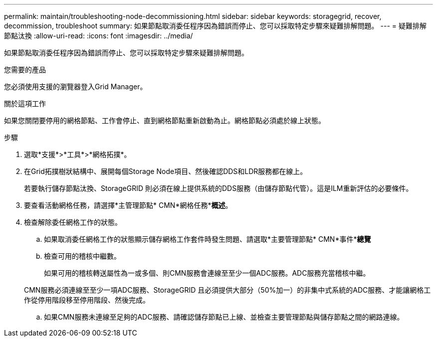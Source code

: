 ---
permalink: maintain/troubleshooting-node-decommissioning.html 
sidebar: sidebar 
keywords: storagegrid, recover, decommission, troubleshoot 
summary: 如果節點取消委任程序因為錯誤而停止、您可以採取特定步驟來疑難排解問題。 
---
= 疑難排解節點汰換
:allow-uri-read: 
:icons: font
:imagesdir: ../media/


[role="lead"]
如果節點取消委任程序因為錯誤而停止、您可以採取特定步驟來疑難排解問題。

.您需要的產品
您必須使用支援的瀏覽器登入Grid Manager。

.關於這項工作
如果您關閉要停用的網格節點、工作會停止、直到網格節點重新啟動為止。網格節點必須處於線上狀態。

.步驟
. 選取*支援*>*工具*>*網格拓撲*。
. 在Grid拓撲樹狀結構中、展開每個Storage Node項目、然後確認DDS和LDR服務都在線上。
+
若要執行儲存節點汰換、StorageGRID 則必須在線上提供系統的DDS服務（由儲存節點代管）。這是ILM重新評估的必要條件。

. 要查看活動網格任務，請選擇*主管理節點* CMN*網格任務**概述*。
. 檢查解除委任網格工作的狀態。
+
.. 如果取消委任網格工作的狀態顯示儲存網格工作套件時發生問題、請選取*主要管理節點* CMN*事件**總覽*
.. 檢查可用的稽核中繼數。
+
如果可用的稽核轉送屬性為一或多個、則CMN服務會連線至至少一個ADC服務。ADC服務充當稽核中繼。

+
CMN服務必須連線至至少一項ADC服務、StorageGRID 且必須提供大部分（50%加一）的非集中式系統的ADC服務、才能讓網格工作從停用階段移至停用階段、然後完成。

.. 如果CMN服務未連線至足夠的ADC服務、請確認儲存節點已上線、並檢查主要管理節點與儲存節點之間的網路連線。



